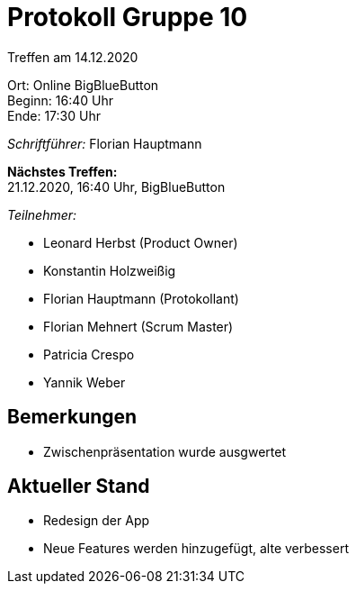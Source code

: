 = Protokoll Gruppe 10

Treffen am 14.12.2020

Ort:      Online BigBlueButton +
Beginn:   16:40 Uhr +
Ende:     17:30 Uhr

__Schriftführer:__ Florian Hauptmann

*Nächstes Treffen:* +
21.12.2020, 16:40 Uhr, BigBlueButton

__Teilnehmer:__
//Tabellarisch oder Aufzählung, Kennzeichnung von Teilnehmern mit besonderer Rolle (z.B. Kunde)

- Leonard Herbst (Product Owner)
- Konstantin Holzweißig
- Florian Hauptmann (Protokollant)
- Florian Mehnert (Scrum Master)
- Patricia Crespo
- Yannik Weber

== Bemerkungen
- Zwischenpräsentation wurde ausgwertet

== Aktueller Stand
- Redesign der App
- Neue Features werden hinzugefügt, alte verbessert
